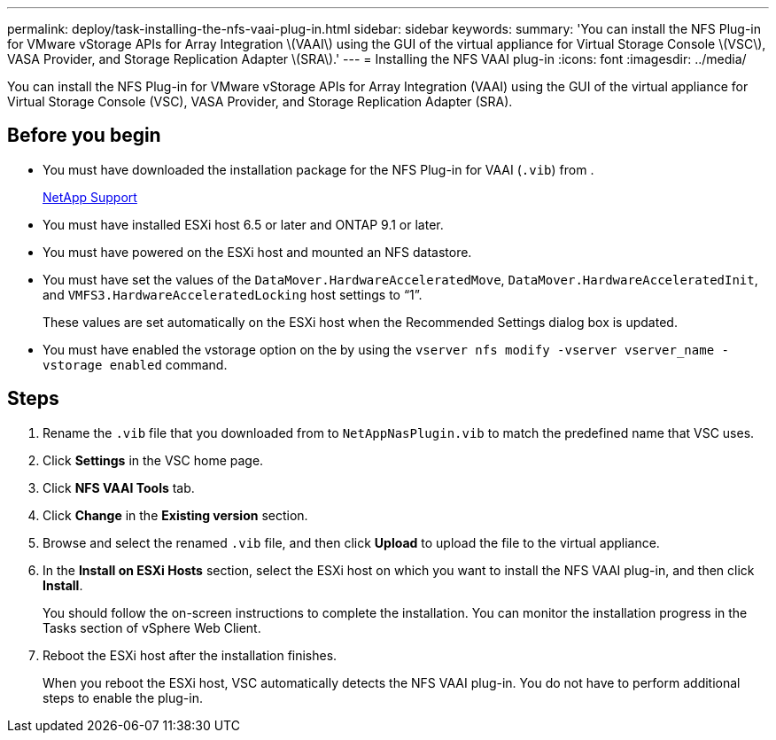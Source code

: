 ---
permalink: deploy/task-installing-the-nfs-vaai-plug-in.html
sidebar: sidebar
keywords: 
summary: 'You can install the NFS Plug-in for VMware vStorage APIs for Array Integration \(VAAI\) using the GUI of the virtual appliance for Virtual Storage Console \(VSC\), VASA Provider, and Storage Replication Adapter \(SRA\).'
---
= Installing the NFS VAAI plug-in
:icons: font
:imagesdir: ../media/

[.lead]
You can install the NFS Plug-in for VMware vStorage APIs for Array Integration (VAAI) using the GUI of the virtual appliance for Virtual Storage Console (VSC), VASA Provider, and Storage Replication Adapter (SRA).

== Before you begin

* You must have downloaded the installation package for the NFS Plug-in for VAAI (`.vib`) from .
+
https://mysupport.netapp.com/site/[NetApp Support]

* You must have installed ESXi host 6.5 or later and ONTAP 9.1 or later.
* You must have powered on the ESXi host and mounted an NFS datastore.
* You must have set the values of the `DataMover.HardwareAcceleratedMove`, `DataMover.HardwareAcceleratedInit`, and `VMFS3.HardwareAcceleratedLocking` host settings to "`1`".
+
These values are set automatically on the ESXi host when the Recommended Settings dialog box is updated.

* You must have enabled the vstorage option on the by using the `vserver nfs modify -vserver vserver_name -vstorage enabled` command.

== Steps

. Rename the `.vib` file that you downloaded from to `NetAppNasPlugin.vib` to match the predefined name that VSC uses.
. Click *Settings* in the VSC home page.
. Click *NFS VAAI Tools* tab.
. Click *Change* in the *Existing version* section.
. Browse and select the renamed `.vib` file, and then click *Upload* to upload the file to the virtual appliance.
. In the *Install on ESXi Hosts* section, select the ESXi host on which you want to install the NFS VAAI plug-in, and then click *Install*.
+
You should follow the on-screen instructions to complete the installation. You can monitor the installation progress in the Tasks section of vSphere Web Client.

. Reboot the ESXi host after the installation finishes.
+
When you reboot the ESXi host, VSC automatically detects the NFS VAAI plug-in. You do not have to perform additional steps to enable the plug-in.
